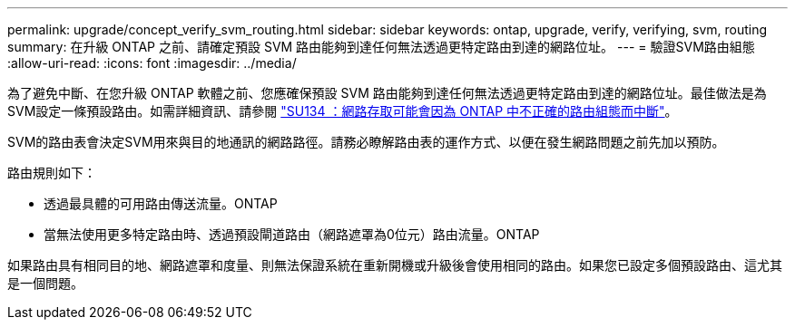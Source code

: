 ---
permalink: upgrade/concept_verify_svm_routing.html 
sidebar: sidebar 
keywords: ontap, upgrade, verify, verifying, svm, routing 
summary: 在升級 ONTAP 之前、請確定預設 SVM 路由能夠到達任何無法透過更特定路由到達的網路位址。 
---
= 驗證SVM路由組態
:allow-uri-read: 
:icons: font
:imagesdir: ../media/


[role="lead"]
為了避免中斷、在您升級 ONTAP 軟體之前、您應確保預設 SVM 路由能夠到達任何無法透過更特定路由到達的網路位址。最佳做法是為SVM設定一條預設路由。如需詳細資訊、請參閱 link:https://kb.netapp.com/Support_Bulletins/Customer_Bulletins/SU134["SU134 ：網路存取可能會因為 ONTAP 中不正確的路由組態而中斷"^]。

SVM的路由表會決定SVM用來與目的地通訊的網路路徑。請務必瞭解路由表的運作方式、以便在發生網路問題之前先加以預防。

路由規則如下：

* 透過最具體的可用路由傳送流量。ONTAP
* 當無法使用更多特定路由時、透過預設閘道路由（網路遮罩為0位元）路由流量。ONTAP


如果路由具有相同目的地、網路遮罩和度量、則無法保證系統在重新開機或升級後會使用相同的路由。如果您已設定多個預設路由、這尤其是一個問題。
